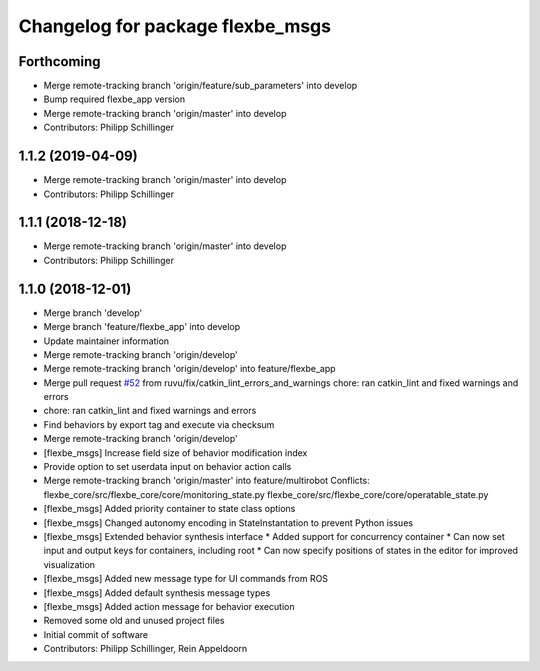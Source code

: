 ^^^^^^^^^^^^^^^^^^^^^^^^^^^^^^^^^
Changelog for package flexbe_msgs
^^^^^^^^^^^^^^^^^^^^^^^^^^^^^^^^^

Forthcoming
-----------
* Merge remote-tracking branch 'origin/feature/sub_parameters' into develop
* Bump required flexbe_app version
* Merge remote-tracking branch 'origin/master' into develop
* Contributors: Philipp Schillinger

1.1.2 (2019-04-09)
------------------
* Merge remote-tracking branch 'origin/master' into develop
* Contributors: Philipp Schillinger

1.1.1 (2018-12-18)
------------------
* Merge remote-tracking branch 'origin/master' into develop
* Contributors: Philipp Schillinger

1.1.0 (2018-12-01)
------------------
* Merge branch 'develop'
* Merge branch 'feature/flexbe_app' into develop
* Update maintainer information
* Merge remote-tracking branch 'origin/develop'
* Merge remote-tracking branch 'origin/develop' into feature/flexbe_app
* Merge pull request `#52 <https://github.com/team-vigir/flexbe_behavior_engine/issues/52>`_ from ruvu/fix/catkin_lint_errors_and_warnings
  chore: ran catkin_lint and fixed warnings and errors
* chore: ran catkin_lint and fixed warnings and errors
* Find behaviors by export tag and execute via checksum
* Merge remote-tracking branch 'origin/develop'
* [flexbe_msgs] Increase field size of behavior modification index
* Provide option to set userdata input on behavior action calls
* Merge remote-tracking branch 'origin/master' into feature/multirobot
  Conflicts:
  flexbe_core/src/flexbe_core/core/monitoring_state.py
  flexbe_core/src/flexbe_core/core/operatable_state.py
* [flexbe_msgs] Added priority container to state class options
* [flexbe_msgs] Changed autonomy encoding in StateInstantation to prevent Python issues
* [flexbe_msgs] Extended behavior synthesis interface
  * Added support for concurrency container
  * Can now set input and output keys for containers, including root
  * Can now specify positions of states in the editor for improved visualization
* [flexbe_msgs] Added new message type for UI commands from ROS
* [flexbe_msgs] Added default synthesis message types
* [flexbe_msgs] Added action message for behavior execution
* Removed some old and unused project files
* Initial commit of software
* Contributors: Philipp Schillinger, Rein Appeldoorn
